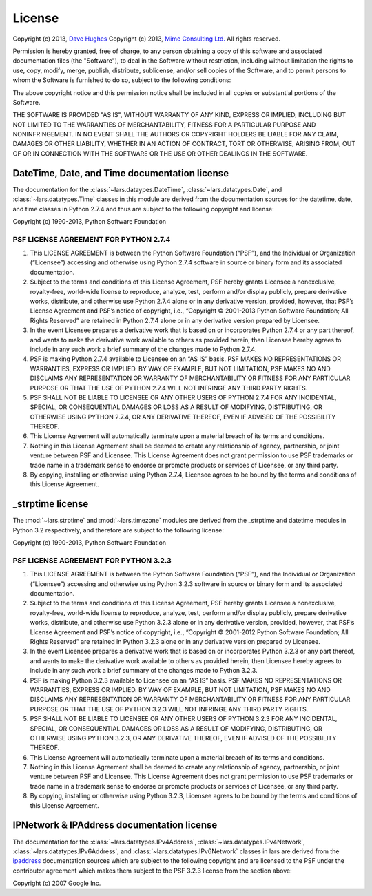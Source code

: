 .. _license:

=======
License
=======

Copyright (c) 2013, `Dave Hughes`_
Copyright (c) 2013, `Mime Consulting Ltd.`_
All rights reserved.

Permission is hereby granted, free of charge, to any person obtaining a copy
of this software and associated documentation files (the "Software"), to deal
in the Software without restriction, including without limitation the rights
to use, copy, modify, merge, publish, distribute, sublicense, and/or sell
copies of the Software, and to permit persons to whom the Software is
furnished to do so, subject to the following conditions:

The above copyright notice and this permission notice shall be included in
all copies or substantial portions of the Software.

THE SOFTWARE IS PROVIDED "AS IS", WITHOUT WARRANTY OF ANY KIND, EXPRESS OR
IMPLIED, INCLUDING BUT NOT LIMITED TO THE WARRANTIES OF MERCHANTABILITY,
FITNESS FOR A PARTICULAR PURPOSE AND NONINFRINGEMENT. IN NO EVENT SHALL THE
AUTHORS OR COPYRIGHT HOLDERS BE LIABLE FOR ANY CLAIM, DAMAGES OR OTHER
LIABILITY, WHETHER IN AN ACTION OF CONTRACT, TORT OR OTHERWISE, ARISING FROM,
OUT OF OR IN CONNECTION WITH THE SOFTWARE OR THE USE OR OTHER DEALINGS IN THE
SOFTWARE.


DateTime, Date, and Time documentation license
==============================================

The documentation for the :class:`~lars.dataypes.DateTime`,
:class:`~lars.datatypes.Date`, and :class:`~lars.datatypes.Time` classes
in this module are derived from the documentation sources for the datetime,
date, and time classes in Python 2.7.4 and thus are subject to the following
copyright and license:

Copyright (c) 1990-2013, Python Software Foundation

PSF LICENSE AGREEMENT FOR PYTHON 2.7.4
--------------------------------------

1. This LICENSE AGREEMENT is between the Python Software Foundation
   (“PSF”), and the Individual or Organization (“Licensee”) accessing
   and otherwise using Python 2.7.4 software in source or binary form and its
   associated documentation.

2. Subject to the terms and conditions of this License Agreement, PSF hereby
   grants Licensee a nonexclusive, royalty-free, world-wide license to
   reproduce, analyze, test, perform and/or display publicly, prepare
   derivative works, distribute, and otherwise use Python 2.7.4 alone or in
   any derivative version, provided, however, that PSF’s License Agreement
   and PSF’s notice of copyright, i.e., “Copyright © 2001-2013 Python
   Software Foundation; All Rights Reserved” are retained in Python 2.7.4
   alone or in any derivative version prepared by Licensee.

3. In the event Licensee prepares a derivative work that is based on or
   incorporates Python 2.7.4 or any part thereof, and wants to make the
   derivative work available to others as provided herein, then Licensee
   hereby agrees to include in any such work a brief summary of the changes
   made to Python 2.7.4.

4. PSF is making Python 2.7.4 available to Licensee on an “AS IS” basis.
   PSF MAKES NO REPRESENTATIONS OR WARRANTIES, EXPRESS OR IMPLIED. BY WAY OF
   EXAMPLE, BUT NOT LIMITATION, PSF MAKES NO AND DISCLAIMS ANY REPRESENTATION
   OR WARRANTY OF MERCHANTABILITY OR FITNESS FOR ANY PARTICULAR PURPOSE OR
   THAT THE USE OF PYTHON 2.7.4 WILL NOT INFRINGE ANY THIRD PARTY RIGHTS.

5. PSF SHALL NOT BE LIABLE TO LICENSEE OR ANY OTHER USERS OF PYTHON 2.7.4
   FOR ANY INCIDENTAL, SPECIAL, OR CONSEQUENTIAL DAMAGES OR LOSS AS A RESULT
   OF MODIFYING, DISTRIBUTING, OR OTHERWISE USING PYTHON 2.7.4, OR ANY
   DERIVATIVE THEREOF, EVEN IF ADVISED OF THE POSSIBILITY THEREOF.

6. This License Agreement will automatically terminate upon a material breach
   of its terms and conditions.

7. Nothing in this License Agreement shall be deemed to create any
   relationship of agency, partnership, or joint venture between PSF and
   Licensee. This License Agreement does not grant permission to use PSF
   trademarks or trade name in a trademark sense to endorse or promote
   products or services of Licensee, or any third party.

8. By copying, installing or otherwise using Python 2.7.4, Licensee agrees to
   be bound by the terms and conditions of this License Agreement.


_strptime license
=================

The :mod:`~lars.strptime` and :mod:`~lars.timezone` modules are derived
from the _strptime and datetime modules in Python 3.2 respectively, and
therefore are subject to the following license:

Copyright (c) 1990-2013, Python Software Foundation

PSF LICENSE AGREEMENT FOR PYTHON 3.2.3
--------------------------------------

1. This LICENSE AGREEMENT is between the Python Software Foundation
   (“PSF”), and the Individual or Organization (“Licensee”) accessing
   and otherwise using Python 3.2.3 software in source or binary form and its
   associated documentation.

2. Subject to the terms and conditions of this License Agreement, PSF
   hereby grants Licensee a nonexclusive, royalty-free, world-wide license
   to reproduce, analyze, test, perform and/or display publicly, prepare
   derivative works, distribute, and otherwise use Python 3.2.3 alone or in
   any derivative version, provided, however, that PSF’s License Agreement
   and PSF’s notice of copyright, i.e., “Copyright © 2001-2012 Python
   Software Foundation; All Rights Reserved” are retained in Python 3.2.3
   alone or in any derivative version prepared by Licensee.

3. In the event Licensee prepares a derivative work that is based on or
   incorporates Python 3.2.3 or any part thereof, and wants to make the
   derivative work available to others as provided herein, then Licensee
   hereby agrees to include in any such work a brief summary of the changes
   made to Python 3.2.3.

4. PSF is making Python 3.2.3 available to Licensee on an “AS IS” basis.
   PSF MAKES NO REPRESENTATIONS OR WARRANTIES, EXPRESS OR IMPLIED. BY WAY OF
   EXAMPLE, BUT NOT LIMITATION, PSF MAKES NO AND DISCLAIMS ANY REPRESENTATION
   OR WARRANTY OF MERCHANTABILITY OR FITNESS FOR ANY PARTICULAR PURPOSE OR
   THAT THE USE OF PYTHON 3.2.3 WILL NOT INFRINGE ANY THIRD PARTY RIGHTS.

5. PSF SHALL NOT BE LIABLE TO LICENSEE OR ANY OTHER USERS OF PYTHON 3.2.3
   FOR ANY INCIDENTAL, SPECIAL, OR CONSEQUENTIAL DAMAGES OR LOSS AS A RESULT
   OF MODIFYING, DISTRIBUTING, OR OTHERWISE USING PYTHON 3.2.3, OR ANY
   DERIVATIVE THEREOF, EVEN IF ADVISED OF THE POSSIBILITY THEREOF.

6. This License Agreement will automatically terminate upon a material breach
   of its terms and conditions.

7. Nothing in this License Agreement shall be deemed to create any
   relationship of agency, partnership, or joint venture between PSF and
   Licensee. This License Agreement does not grant permission to use PSF
   trademarks or trade name in a trademark sense to endorse or promote
   products or services of Licensee, or any third party.

8. By copying, installing or otherwise using Python 3.2.3, Licensee agrees to
   be bound by the terms and conditions of this License Agreement.


IPNetwork & IPAddress documentation license
===========================================

The documentation for the :class:`~lars.datatypes.IPv4Address`,
:class:`~lars.datatypes.IPv4Network`,
:class:`~lars.datatypes.IPv6Address`, and
:class:`~lars.datatypes.IPv6Network` classes in lars are derived from the
`ipaddress`_ documentation sources which are subject to the following copyright
and are licensed to the PSF under the contributor agreement which makes them
subject to the PSF 3.2.3 license from the section above:

Copyright (c) 2007 Google Inc.


.. _Dave Hughes: mailto:dave@waveform.org.uk
.. _Mime Consulting Ltd.: mailto:info@mimeconsulting.co.uk
.. _ipaddress: http://code.google.com/p/ipaddr-py/
